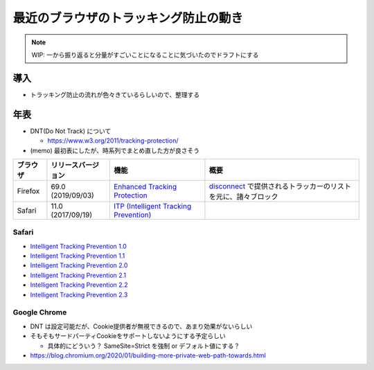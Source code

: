 .. post::
   :tags: Cookie, Tracking
   :category: Privacy

.. meta::
  :description: 最近のトラッキング防止事情について


=================================================
最近のブラウザのトラッキング防止の動き
=================================================

.. note::

  WIP: 一から振り返ると分量がすごいことになることに気づいたのでドラフトにする

導入
=========

* トラッキング防止の流れが色々きているらしいので、整理する


年表
======

* DNT(Do Not Track) について

  - https://www.w3.org/2011/tracking-protection/

* (memo) 最初表にしたが、時系列でまとめ直した方が良さそう

.. list-table::
  :header-rows: 1

  - - ブラウザ
    - リリースバージョン
    - 機能
    - 概要
  - - Firefox
    - 69.0 (2019/09/03)
    - `Enhanced Tracking Protection <https://support.mozilla.org/ja/kb/enhanced-tracking-protection-firefox-desktop>`_
    - `disconnect <https://disconnect.me/trackerprotection>`_ で提供されるトラッカーのリストを元に、諸々ブロック

  - - Safari
    - 11.0 (2017/09/19)
    - `ITP (Intelligent Tracking Prevention) <https://webkit.org/blog/7675/intelligent-tracking-prevention/>`_
    -

Safari
----------

- `Intelligent Tracking Prevention 1.0 <https://webkit.org/blog/7675/intelligent-tracking-prevention/>`_
- `Intelligent Tracking Prevention 1.1 <https://webkit.org/blog/8142/intelligent-tracking-prevention-1-1/>`_
- `Intelligent Tracking Prevention 2.0 <https://webkit.org/blog/8311/intelligent-tracking-prevention-2-0/>`_
- `Intelligent Tracking Prevention 2.1 <https://webkit.org/blog/8613/intelligent-tracking-prevention-2-1/>`_
- `Intelligent Tracking Prevention 2.2 <https://webkit.org/blog/8828/intelligent-tracking-prevention-2-2/>`_
- `Intelligent Tracking Prevention 2.3 <https://webkit.org/blog/9521/intelligent-tracking-prevention-2-3/>`_

Google Chrome
---------------

- DNT は設定可能だが、Cookie提供者が無視できるので、あまり効果がないらしい
- そもそもサードパーティCookieをサポートしないようにする予定らしい

  - 具体的にどういう？ SameSite=Strict を強制 or デフォルト値にする？

- https://blog.chromium.org/2020/01/building-more-private-web-path-towards.html
